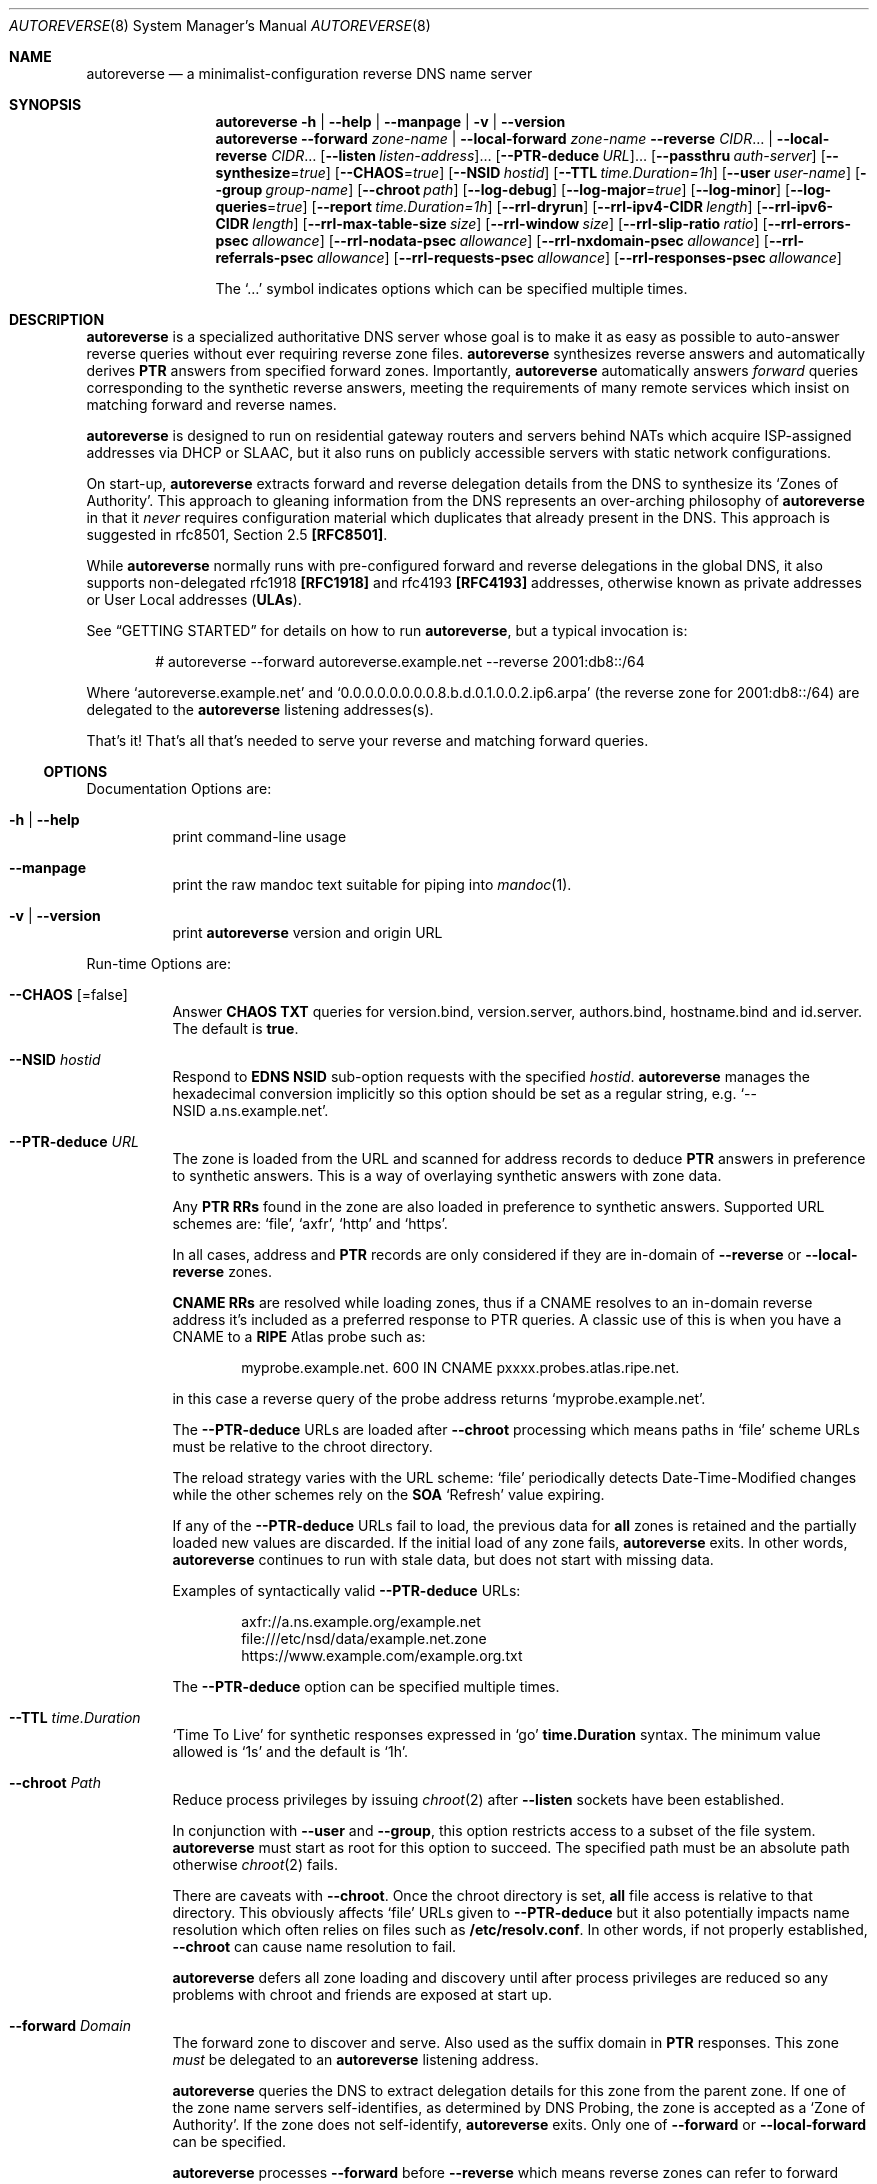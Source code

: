 .Dd February 15, 2023
.Dt AUTOREVERSE 8
.Os
.Sh NAME
.Nm autoreverse
.Nd a minimalist-configuration reverse DNS name server
.Sh SYNOPSIS
.Nm
.Fl h | -help | -manpage | v | -version
.Nm
.Fl -forward Ar zone-name | Fl -local-forward Ar zone-name
.Vt
.Fl -reverse Ar CIDR Ns
\[u2026]
|
.Fl -local-reverse Ar CIDR Ns
\[u2026]
.Vt
.Op Fl -listen Ar listen-address Ns
\[u2026]
.Op Fl -PTR-deduce Ar URL Ns
\[u2026]
.Op Fl -passthru Ar auth-server
.Vt
.Op Fl -synthesize Ns = Ns Ar true
.Op Fl -CHAOS Ns = Ns Ar true
.Op Fl -NSID Ar hostid
.Op Fl -TTL Ar time.Duration=1h
.Vt
.Op Fl -user Ar user-name
.Op Fl -group Ar group-name
.Op Fl -chroot Ar path
.Vt
.Op Fl -log-debug
.Op Fl -log-major Ns = Ns Ar true
.Op Fl -log-minor
.Op Fl -log-queries Ns = Ns Ar true
.Op Fl -report Ar time.Duration=1h
.Vt
.Op Fl -rrl-dryrun
.Op Fl -rrl-ipv4-CIDR Ar length
.Op Fl -rrl-ipv6-CIDR Ar length
.Op Fl -rrl-max-table-size Ar size
.Op Fl -rrl-window Ar size
.Op Fl -rrl-slip-ratio Ar ratio
.Op Fl -rrl-errors-psec Ar allowance
.Op Fl -rrl-nodata-psec Ar allowance
.Op Fl -rrl-nxdomain-psec Ar allowance
.Op Fl -rrl-referrals-psec Ar allowance
.Op Fl -rrl-requests-psec Ar allowance
.Op Fl -rrl-responses-psec Ar allowance
.Pp
The
.Ql \[u2026]
symbol indicates options which can be specified multiple times.
.Sh DESCRIPTION
.Nm
is a specialized authoritative DNS server whose goal is to make it as easy as
possible to auto-answer reverse queries without ever requiring reverse zone
files.
.Nm
synthesizes reverse answers and automatically derives
.Sy PTR
answers from specified forward zones.
Importantly,
.Nm
automatically answers
.Em forward
queries corresponding to the synthetic reverse answers, meeting the requirements
of many remote services which insist on matching forward and reverse names.
.Pp
.Nm
is designed to run on residential gateway routers and servers behind NATs which
acquire ISP-assigned addresses via DHCP or SLAAC, but it also runs on publicly
accessible servers with static network configurations.
.Pp
On start-up,
.Nm
extracts forward and reverse delegation details from the DNS to synthesize its
.Ql Zones of Authority .
This approach to gleaning information from the DNS represents an over-arching
philosophy of
.Nm
in that it
.Em never
requires configuration material which duplicates that already present in the
DNS.
This approach is suggested in rfc8501, Section 2.5
.Sy [RFC8501] .
.Pp
While
.Nm
normally runs with pre-configured forward and reverse delegations in
the global DNS, it also supports non-delegated rfc1918
.Sy [RFC1918]
and rfc4193
.Sy [RFC4193]
addresses, otherwise known as private addresses
or User Local addresses
.Sy ( ULAs ) .
.Pp
See
.Sx GETTING STARTED
for details on how to run
.Nm ,
but a typical invocation is:
.Bd -literal -offset indent
# autoreverse --forward autoreverse.example.net --reverse 2001:db8::/64
.Ed
.Pp
Where
.Ql autoreverse.example.net
and
.Ql 0.0.0.0.0.0.0.0.8.b.d.0.1.0.0.2.ip6.arpa
(the reverse zone for 2001:db8::/64) are delegated to the
.Nm
listening addresses(s).
.Pp
That's it! That's all that's needed to serve your reverse and matching
forward queries.
.Ss OPTIONS
Documentation Options are:
.Bl -tag -width indent
.It Fl h | -help
print command-line usage
.
.It Fl -manpage
print the raw mandoc text suitable for piping into
.Xr mandoc 1 .
.It Fl v | -version
print
.Nm
version and origin URL
.
.El
.Pp
Run-time Options are:
.Bl -tag -width indent
.It Fl -CHAOS Op =false
Answer
.Sy CHAOS TXT
queries for version.bind, version.server, authors.bind, hostname.bind and
id.server.
The default is
.Sy true .
.
.It Fl -NSID Ar hostid
Respond to
.Sy EDNS NSID
sub-option requests with the specified
.Ar hostid .
.Nm
manages the hexadecimal conversion implicitly so this option should be set as a
regular string, e.g.
.Ql --NSID\~a.ns.example.net .
.
.It Fl -PTR-deduce Ar URL
The zone is loaded from the URL and scanned for address records to deduce
.Sy PTR
answers in preference to synthetic answers.
This is a way of overlaying synthetic answers with zone data.
.Pp
Any
.Sy PTR RRs
found in the zone are also loaded in preference to synthetic answers.
Supported URL schemes are:
.Ql file ,
.Ql axfr ,
.Ql http
and
.Ql https .
.Pp
In all cases, address and
.Sy PTR
records are only considered if they are in-domain of
.Fl -reverse
or
.Fl -local-reverse
zones.
.Pp
.Sy CNAME RRs
are resolved while loading zones, thus if a CNAME resolves to an in-domain
reverse address it's included as a preferred response to PTR queries.
A classic use of this is when you have a CNAME to a
.Sy RIPE
Atlas probe such as:
.Pp
.D1 myprobe.example.net. 600 IN CNAME  pxxxx.probes.atlas.ripe.net.
.Pp
in this case a reverse query of the probe address returns
.Ql myprobe.example.net .
.Pp
The
.Fl -PTR-deduce
URLs are loaded after
.Fl -chroot
processing which means paths in
.Ql file
scheme URLs must be relative to the chroot directory.
.Pp
The reload strategy varies with the URL scheme:
.Ql file
periodically detects Date-Time-Modified changes while the other schemes rely on
the
.Sy SOA
.Ql Refresh
value expiring.
.Pp
If any of the
.Fl -PTR-deduce
URLs fail to load, the previous data for
.Sy all
zones is retained and the partially loaded new values are discarded.
If the initial load of any zone fails,
.Nm
exits.
In other words,
.Nm
continues to run with stale data, but does not start with missing data.
.Pp
Examples of syntactically valid
.Fl -PTR-deduce
URLs:
.Pp
.D1 axfr://a.ns.example.org/example.net
.D1 file:///etc/nsd/data/example.net.zone
.D1 https://www.example.com/example.org.txt
.Pp
The
.Fl -PTR-deduce
option can be specified multiple times.
.It Fl -TTL Ar time.Duration
.Ql Time To Live
for synthetic responses expressed in
.Ql go
.Sy time.Duration
syntax.
The minimum value allowed is
.Ql 1s
and the default is
.Ql 1h .
.
.It Fl -chroot Ar Path
Reduce process privileges by issuing
.Xr chroot 2
after
.Fl -listen
sockets have been established.
.Pp
In conjunction with
.Fl -user
and
.Fl -group ,
this option restricts access to a subset of the file system.
.Nm
must start as root for this option to succeed.
The specified path must be an absolute path otherwise
.Xr chroot 2
fails.
.Pp
There are caveats with
.Fl -chroot .
Once the chroot directory is set,
.Sy all
file access is relative to that directory.
This obviously affects
.Ql file
URLs given to
.Fl -PTR-deduce
but it also potentially impacts name resolution which often relies on files such
as
.Sy /etc/resolv.conf .
In other words, if not properly established,
.Fl -chroot
can cause name resolution to fail.
.Pp
.Nm
defers all zone loading and discovery until after process privileges are reduced
so any problems with chroot and friends are exposed at start up.
.
.It Fl -forward Ar Domain
The forward zone to discover and serve.
Also used as the suffix domain in
.Sy PTR
responses.
This zone
.Em must
be delegated to an
.Nm
listening address.
.Pp
.Nm
queries the DNS to extract delegation details for this zone from the parent
zone.
If one of the zone name servers self-identifies, as determined by DNS Probing,
the zone is accepted as a
.Ql Zone of Authority .
If the zone does not self-identify,
.Nm
exits.
Only one of
.Fl -forward
or
.Fl -local-forward
can be specified.
.Pp
.Nm
processes
.Fl -forward
before
.Fl -reverse
which means reverse zones can refer to forward zone name servers and
discovery will
.Ql just work
as
.Nm
is in a position to answer forward zone queries.
.Pp
.Nm
synthesizes zone information from the delegation details.
.It Fl -group Ar group-name
Reduce privileges by issuing a
.Xr setgid 2
after
.Fl -listen
sockets have been established.
.Pp
In conjunction with
.Fl -user
and
.Fl -chroot ,
this option removes root privileges and restricts access to other system
components.
.Nm
must start as root for this option to succeed.
.It Fl -listen Ar listen-address
Address to listen on for DNS queries.
If just an IP address or host name is specified,
.Nm
assumes the
.Ql domain
service (aka port 53).
A specific port can be provided with the usual
.Ql host:port ,
.Ql v4address:port
or
.Ql [v6address]:port
syntax.
.Pp
However the port is determined, on most Unix-like systems,
.Nm
normally needs to be started as root to listen on
.Ql privileged ports
such as port 53.
If started as root, it is highly recommended that the
.Nm
invocation include the
.Fl -user , -group
and
.Fl -chroot
options to reduce process privileges once the
.Fl listen
sockets have been established.
.Pp
.Nm
listens on both
.Sy UDP
and
.Sy TCP
networks for
.Sy DNS
queries.
The default is
.Ql :domain .
.Pp
The
.Fl -listen
option can be specified multiple times.
.It Fl -local-forward Ar Domain
A local forward zone to serve as a
.Ql Zone of Authority .
Unlike
.Fl -forward ,
no attempt is made to discover the delegation and self-identify the name server.
A skeletal SOA is created and
.Nm
arbitrarily serves the domain and uses it as a suffix for synthetic
.Sy PTR
generation.
.Pp
.Ar Domain
represents a zone which is not expected to be visible in the public DNS and is
thus only visible locally where local resolvers are configured to direct such
queries to
.Nm .
.Pp
Only one of
.Fl -forward
or
.Fl -local-forward
can be specified.
.It Fl -local-reverse Ar CIDR
.Sy CIDR
of a local reverse zone to serve as a
.Ql Zone of Authority .
Intended for rfc1918 and rfc4193 addresses otherwise known as private
addresses or
Unique Local Addresses in
.Sy ipv6
parlance.
Unlike
.Fl -reverse
no attempt is made to discover the delegation and self-identify the name server.
A skeletal SOA is created and
.Nm
arbitrarily serves the reverse domain.
.Pp
The
.Sy CIDR
represents a zone which is not expected to be visible in the public DNS and is
thus only visible locally where local resolvers are configured to direct reverse
queries to
.Nm .
How this redirection is achieved varies greatly depending on the local resolver.
.Pp
As one example, in the case of
.Xr unbound 8 ,
the normal approach is to use a
.Ql stub-zone
directive such as:
.Bd -literal -offset indent
stub-zone:
        name: "0.0.0.0.0.0.0.0.0.e.d.2.d.f.ip6.arpa."
        stub-host: autoreverse.example.net.
        stub-prime: yes
.Ed
.Pp
Which directs
.Sy unbound
to resolve all addresses within the
.Sy ULA
.Sy CIDR
of fd2d:e000::/48 by querying
.Ql autoreverse.example.net .
.Pp
The
.Fl -local-reverse
option can be specified multiple times.
.It Fl -log-major Op =false
Log major events to Stdout.
Major events are rare events which are something you normally want to know
about.
The default is
.Sy true .
.Pp
Most major events are start-up related, although there are some on-going major
events such as periodic statistics report.
There is no good reason to set
.Fl -log-major
to false unless you absolute cannot tolerate
.Em any
logging information at all.
.
.It Fl -log-minor Op =true
Log minor events to Stdout.
Minor events are an elaboration of major events logged by
.Fl -log-major
which provide additional insights behind the event.
Generally minor event logging is useful when you're trying to diagnose an
unexpected major event.
Setting
.Fl -log-minor
implies setting
.Fl -log-major .
The default is
.Sy false .
.
.It Fl log-debug Op =true
Log extensive diagnostic material - mostly discovery related.
Most likely of use to developers or sysadmins who are prepared to correlate log
details with source code to evaluate the behaviour of
.Nm .
Setting
.Fl -log-debug
implies setting
.Fl -log-major
and
.Fl -log-minor .
.It Fl -log-queries
Write a one line summary of each query to Stdout.
The output is intended to be amenable to programmatic post-processing and
statistics gathering, but still somewhat human-friendly.
On busy systems this option should probably be set to
.Sy false
unless you wish to generate voluminous log files.
This setting can be toggled at run-time with
.Sy SIGUSR2
if you wish to gather a snapshot of activity.
The default is
.Sy true .
.
.It Fl -max-answers Ar Integer
Maximum
.Sy PTRs
to allow in a response.
This further limits response sizes below the maximum allowed by the query and
system defaults.
.Pp
This limit only applies to potential multiple
.Sy PTRs
extracted from
.Fl -PTR-deduce
zones.
Regardless of this setting, responses are
.Sy always
limited to the maximum size allowed by the query including any EDNS0 values.
If set to zero, all available
.Sy PTRs
are placed in the response within size limits.
.Pp
The default is
.Sy 5 .
.It Fl -passthru Ar auth-server
Proxy not in-domain queries to the
.Ar auth-server .
.Pp
.Sy THIS IS AN EXPERIMENTAL FEATURE - USE WITH CAUTION.
.Pp
Normally not in-domain queries generate a
.Sy REFUSED
DNS response.
However, with this option set, not in-domain queries are proxied unmodified to
the
.Ar auth-server
using the same network type the query came in, i.e.
.Sy UDP
or
.Sy TCP .
Any response from the
.Ar auth-server
is similarly proxied unmodified back to the querying client.
No retries are attempted, nor are truncated UDP responses re-queried in
.Sy TCP .
In effect,
.Nm
acts as a transparent DNS proxy.
.Pp
This option is most likely of use in NAT/port-forwarding scenarios where a local
authority server is already running on port 53 on a single routable
.Sy IPv4
address.
.Pp
Be aware that DNS Cookies returned by the
.Ar auth-server
will not match those sent by
.Nm
which means clients will see
.Sy two
DNS Cookies from the same server IP address.
Since clients only retain the most recent DNS Cookie they are likely to send
back the wrong one when sending queries which are sometimes answered by
.Nm
and other times answered by the
.Ar auth-server .
There is no impact when
.Nm
received bad server cookies (at this stage), but there may be some if the
.Ar auth-server
de-prioritizes bad server cookies.
.It Fl -report Ar time.Duration
Interval between printing statistics reports expressed in
.Ql go
.Sy time.Duration
syntax.
The minimum value is 1s and the default is
.Sy 1h .
.It Fl -reverse Ar CIDR
Defines the starting point within the reverse zone to discover and serve.
.Pp
.Nm
ascends the reverse DNS tree from the starting point to discover the zone
delegated to
.Nm
as determined by DNS Probing.
If the zone cannot be verified by probing,
.Nm
exits.
.Pp
.Nm
processes
.Fl -reverse
.Em after
.Fl -forward
which means reverse delegations can refer to in-domain forward name servers and
.Nm
correctly responds to SOA related queries as part of the reverse discovery.
.Pp
.Nm
synthesizes zone information from the discovered delegation details.
.Pp
The
.Fl -reverse
option can be specified multiple times.
.It Fl -synthesize Op =false
Synthesize missing
.Sy PTRs .
.Pp
If a
.Sy PTR
query cannot be satisfied from
.Fl PTR-deduce
zones, a synthetic response is generated based on the domain name of the forward
zone.
If set false
.Sy NXDomain
is returned for missing
.Sy PTRs .
The default is
.Sy true .
.It Fl -user Ar user-name
Reduce privileges by issuing a
.Xr setuid 2
after
.Fl -listen
sockets have been established.
In conjunction with
.Fl -group
and
.Fl -chroot ,
this option removes root privileges and restricts access to other system
components.
.Nm
must start as root for this option to succeed.
.
.El
.Pp
Response Rate Limiting (or
.Sy [RRL] )
is only activated when at least one of the
.Fl -rrl-*-psec
options are set.
.Sy RRL
actions are shown on the 'ru=' field of logged queries with '/D'
and '/S' representing Drop and Slip respectively.
.Bl -tag -width indent
.It Fl -rrl-dryrun
Invoke RRL analysis but ignore any recommended action.
This allows for testing various RRL settings without inadvertently
triggering drops or slippage.
Logged queries still show what RRL action would have occurred if this
option was not set.
.It Fl -rrl-max-table-size Ar size
The maximum number of responses to be tracked at one time.
When exceeded,
.Sy RRL
stops rate limiting new responses.
The default is 100000.
.It Fl -rrl-window Ar size
Seconds during which response rates are tracked.
The default is 15.
.It Fl -rrl-slip-ratio Ar ratio
The ratio of rate-limited responses given a truncated response over a dropped
response.
A ratio of 0 disables slip processing and thus all rate-limited responses are
drop.
A ratio of 1 means every rate-limited response will be a truncated response and
the upper limit of 10 means 1 in every 10 rate-limited responses will be a
truncated with the remaining 9 being dropped.
The default is 2.
.It Fl -rrl-errors-psec Ar allowance-per-second
The number of Error responses allowed per second (excluding NXDomain).
An allowance of 0 disables Error rate limiting.
The default is
.Fl -rrl-responses-psec .
.It Fl -rrl-nodata-psec Ar allowance-per-second
The number of NoData responses allowed per second.
An allowance of 0 disables NoData rate limiting.
The default is
.Fl -rrl-responses-psec .
.It Fl -rrl-nxdomain-psec Ar allowance-per-second
The number of NXDomain responses allowed per second.
An allowance of 0 disables NXDomain rate limiting.
The default is
.Fl -rrl-responses-psec .
.It Fl -rrl-referrals-psec Ar allowance-per-second
The number of Referral responses allowed per second.
An allowance of 0 disables Referral rate limiting.
The default is
.Fl -rrl-responses-psec .
.It Fl -rrl-requests-psec Ar allowance-per-second
The number requests allowed per second from a source IP.
An allowance of 0 disables rate limiting of requests.
This value applies solely to the claimed source IP of the query (as masked by
.Fl -rrl-*-CIDR )
whereas all other settings apply to the response details.
The default is 0.
.It Fl -rrl-responses-psec Ar allowance-per-second
The number of Answer responses allowed per second.
If simple RRL processing is desired, this is the main option to set.
It defines the upper limit of your acceptable query rate and is the
default value used by most other RRL options.
An allowance of 0 disables Answer rate limiting.
The default is 0.
.\" The follow El macro terminates the options list started *way* up there with a Bl. It's not
.\" some macro that is accidentally here (which is what I think each time I see it)
.
.El
.
.Ss SIGNALS
.Nm
responds to the following signals:
.Bl -column ".Sy Signal" ".Sy Description"
.It Li SIGHUP Ta Reload all zones specified with Fl -PTR-deduce
.It Li SIGQUIT Ta Produce a stack dump and exit
.It Li SIGINT Ta Initiate shutdown
.It Li SIGTERM Ta Initiate shutdown
.It SIGUSR1 Ta Generates an immediate statistics report
.It SIGUSR2 Ta Toggles Fl -log-queries
.El
.
.Sh GETTING STARTED
Since
.Nm
relies on the forward and reverse delegation details to deduce its own zone
information, the first step is to add those delegation details into the global
DNS.
Here is an example of the recommended snippet for your forward zone:
.Bd -literal -offset indent
$ORIGIN yourdomain.
;;
autoreverse IN NS   autoreverse
            IN AAAA 2001:db8:aa:bb::53
            IN A    192.0.2.53
;;
.Ed
.Pp
Reverse delegation is typically managed by your ISP or address assignment
provider so normally you arrange with them to configure the reverse name server
as:
.Ql autoreverse.yourdomain
to match the
.Ql NS
entry in the above snippet.
.Pp
That completes the setup for
.Nm .
It is now ready to run!
.Ss INVOCATION
With forward and reverse delegations in place, the simplest invocation is to run
.Nm
with a single
.Fl -forward
and
.Fl -reverse
option:
.Pp
.D1 # autoreverse --forward autoreverse.yourdomain --reverse\~2001:db8:23::/64
.Pp
With that information
.Nm
walks and probes the global DNS to glean delegation details to create its
.Sy Zones of Authority
to serve.
.
.Sh IMPLEMENTATION NOTES
.Nm
starts at one label up from the
.Fl forward
and
.Fl reverse
zones and directly queries the parent name servers for delegation details
of the specified zone to populate its
.Ql Zones of Authority .
.Nm
continues
.Ql walking
up the DNS until it finds responding parents or reaches the upper reaches of the
DNS.
This
.Ql walking
process is important because there are (uncommonly) gaps between child and
parent zones in the forward direction, while such gaps are very common in the
reverse direction.
.Ql Walking
skips over those gaps to discover the delegation material.
.Pp
Once the parents are discovered,
.Nm
directly queries them for name servers of the delegated
.Fl -forward
and
.Fl -reverse
zones.
These purported delegated name servers are
.Em DNS Probed
to determine if any of them refer back to the
.Nm
instance.
If at least one does,
.Nm
accepts the domain as a
.Ql Zone of Authority
which it will server answers for.
.Pp
This is a convoluted way of saying that
.Nm
determines if it is one of the delegated name servers.
You might think that
.Nm
could simply compare interface addresses against the delegation details and
accept a match as
.Ql proof ,
but that doesn't work in a proxy or port forwarding or NAT environment.
Thus
.Nm
relies on the stronger proof of a
.Em DNS Probe .
.Ss PTR AND FORWARD SYNTHESIS
.Nm
answers
.Sy PTR
queries for in-domain zones with synthetic and matching forward names.
For example a
.Sy PTR
query might produce the following response:
.Pp
.D1 f.7.1.f.0.d. ... 8.b.d.0.1.0.0.2.ip6.arpa. 60 IN\~PTR\~2001-db8-0-0-0-0-d0-d17f.autoreverse.yourdomain.
or
.D1 54.2.0.192.in-addr.arpa. 60 IN\~PTR\~192-0-2-54.autoreverse.yourdomain.
.Pp
and
.Nm
answers forward queries for these synthetic
.Sy PTR
values with matching address records, i.e.:
.Pp
.D1 2001-db8-0-0-0-0-d0-d17f.autoreverse.yourdomain. 60 IN\~AAAA\~2001:db8::d0:d17f
and
.D1 192-0-2-54.autoreverse.yourdomain. 60 IN\~A\~192.0.2.54
.Pp
This automatic forward and reverse matching is perhaps the main reason for
deploying
.Nm
as it helps meet the requirements of many logging and checking systems which
insist on matching entries;
.Xr sshd 8
and
.Xr dovecot 1
IMAP and POP3 servers being prominent examples.
.Ss INTERMIXING
A common scenario is where you want to intermix configured names with synthetic
names in
.Sy PTR
responses.
This is the purpose of
.Fl PTR-deduce .
.Nm
loads the nominated zones and deduces
.Sy PTR RRs
for every
.Sy A ,
.Sy AAAA
and
.Sy CNAME
resource found.
It also directly loads any
.Sy PTR RRs
in the zone.
These deduced and direct
.Sy PTRs
have preference over synthetic
.Sy PTRs .
For example, if you supply a forward zone which contains:
.Bd -literal -offset indent
  $ORIGIN otherdomain.
  router IN AAAA 2001:db8::1
  s1     IN AAAA 2001:db8::2
  mail   IN AAAA 2001:db8::5
.Ed
.Pp
.Nm
replies to the following
.Sy PTR
queries with:
.Bd -literal -offset indent
  1.0.0. ... 8.b.d.0.1.0.0.2.ip6.arpa. 60 IN PTR router.otherdomain.
  2.0.0. ... 8.b.d.0.1.0.0.2.ip6.arpa. 60 IN PTR s1.otherdomain.
  3.0.0. ... 8.b.d.0.1.0.0.2.ip6.arpa. 60 IN PTR 2001-db8-0-0-0-0-0-3.autoreverse.yourdomain.
  4.0.0. ... 8.b.d.0.1.0.0.2.ip6.arpa. 60 IN PTR 2001-db8-0-0-0-0-0-4.autoreverse.yourdomain.
  5.0.0. ... 8.b.d.0.1.0.0.2.ip6.arpa. 60 IN PTR mail.otherdomain.
  6.0.0. ... 8.b.d.0.1.0.0.2.ip6.arpa. 60 IN PTR 2001-db8-0-0-0-0-0-6.autoreverse.yourdomain.
  ...
.Ed
.
.Sh EXAMPLES
Few use-cases require such a complicated invocation, but this example
demonstrates less common features:
.Bd -literal -offset indent
# autoreverse --forward autoreverse.mydomain --reverse 2001:db8::/64
               --log-query=false --NSID Host:`hostname` --CHAOS=false
               --user nobody --group nobody --chroot /tmp
               --listen 192.0.2.1 --listen [2001:db8::1]:53
               --passthru 127.0.0.1
               --PTR-deduce file:///etc/nsd/data/example.net.zone
               --PTR-deduce file:///etc/nsd/data/8.b.d.0.1.0.0.2.ip6.arpa
               --PTR-deduce axfr://a.ns.example.org/example.net
.Ed
.Pp
which causes
.Nm
to listen on multiple addresses, deduces reverse
.Sy PTR
names from multiple zone URLs and relinquishes root permissions to run as a
less-privileged daemon.
.Pp
This invocation also supplies the hostname in response to any query containing
the NSID option.
Finally, not in-domain queries are passed thru to a name server presumed to be
listening on 127.0.0.1 which allows
.Nm
to proxy or answer all inbound queries.
.
.Sh STATISTICS
This section describes the statistic periodically logged by
.Nm .
All such lines are prefixed by
.Dq Stats .
.Ss Total
.Bd -literal -offset indent
Total q=a/b/c/d C=e/f/g/h gen=i/j/k/l/m auth=n/o/p tc=q/r db=s/t/u/v synth=w/x/y sr=z/A/B/C
.Pp
q=Queries
   a Total Queries
   b Bad Requests
   c CHAOS queries
   d With NSID
C=Cookies
   e With Server Cookie
   f Cookie Only (Very rare)
   g Wrong Cookie (expired)
   h Malformed Cookie
gen=General
   i Passthru Out
   j Passthru In
   k CHAOS Refused
   l No Authority
   m Wrong Class
auth=Authority Zone Queries
   n ANY
   o SOA
   p NS
tc=Truncated
   q ipv4
   r ipv6
db=Answers from Zone Databases
   s Served from DB
   t NoError from DB
   u NXDomain from DB
   v FormErr from DB
synth=Synthesized Answer
   w=Forward Domain
   x=Reverse Domain
   y=Not synthesized
sr=Synthesized Result
   z=Served
   A=NoError
   B=NXDomain
   C=FormErr
.Ed
.Ss Ptr and Forward
.Bd -literal -offset indent
A Ptr q=a good=b(c) trunc=d invErr=e
AAAA Ptr q=a good=b(c) trunc=d invErr=e
A Forward q=a good=b(c) trunc=0 invErr=e
AAAA Forward q=a good=b(c) trunc=0 invErr=e
.Pp
   a=queries
   b=Good responses
   c=Good RRs in Answer Section
   d=Well formed but truncated, likely qname minimization
   e=Reverse qName is not an inverted IP Address
.Ed
.Ss RRL
.Bd -literal -offset indent
RRL RPS a/b/c/d/e Actions f/g/h IPR i/j/k/l/m RTR n/o/p/q/r/s L=t/u
.Pp
RPS=Allowance used per second
   a=Answers>0		(AllowanceAnswer)
   b=Authority>0	(AllowanceReferral)
   c=NOData		(AllowanceNoData)
   d=NXDomain		(AllowanceNXDomain)
   e=Error		(AllowanceError)
Actions=Recommended action
   f=Send
   g=Drop
   h=Slip
IPR=IP Reasons
   i=Ok
   j=Not Configured (--rrl-requests-psec)
   k=Not Reached (future counter)
   l=Rate Limited
   m=Cache Full
RTR=Response Tuple Reasons
   n=Ok
   o=Not Configured (--rrl-*-psec)
   p=Not Reached (future counter)
   q=Rate Limited
   r=Not UDP (RRL does not apply)
   s=Cache Full
L=Cache
   t=Average Cache Size
   u=Evictions
.Ed
.Sh PERFORMANCE
While
.Nm
is not particularly designed with performance in mind, it is interesting to note
the performance and concurrency impact of a
.Sy go [golang]
implementation.
A number of tests were run with
.Xr dnsperf 1
.Sy [dns-oarc]
to inject 4,000,000 random queries while simulating 20 concurrent clients.
This table shows the average results across multiple runs:
.
.\" The white spaces in Platform and OS are needed for the pdf output. Having said
.\" that, mandoc does not generate Ellipses correctly with pdf output, so...
.
.Bl -column ".Sy Platform    " ".Sy OS          " ".Sy Queries/s" ".Sy Memory"
.It Sy Platform Ta Sy OS Ta Sy Queries/s Ta Sy Memory
.It Li Pi4 (arm64) Ta Fx 13.0 Ta 18,112 Ta 17MB
.It Li i5-6260U (x64) Ta Debian 5.10 Ta 82,211 Ta 18MB
.El
.Pp
Since
.Xr dnsperf 1
was run on the
.Em same
system, exchanging queries via loopback, these results should be viewed as
indicative rather than definitive.
.Nm
was run with
.Fl -log-queries=false
during these tests but it was otherwise a normal invocation.
.
.Sh SEE ALSO
.
.\" Was .Bd -literal -offset indent ... .Ed
.
.Bl -column ".Sy Project" ".Sy Description      " ".Sy Link"
.It Li autoreverse Ta Project Home Page Ta https://github.com/markdingo/autoreverse
.It Li [dns-oarc] Ta dnsperf Ta https://www.dns-oarc.net/tools/dnsperf
.It Li [golang] Ta The go language Ta https://go.dev
.It Li [RFC1918] Ta ipv4 Private Addresses Ta https://datatracker.ietf.org/doc/html/rfc1918
.It Li [RFC4193] Ta ipv6 Private Addresses Ta https://datatracker.ietf.org/doc/html/rfc4193
.It Li [RFC7873] Ta DNS Cookies Ta https://datatracker.ietf.org/doc/html/rfc7873
.It Li [RFC8501] Ta Reverse DNS in IPv6 Ta https://datatracker.ietf.org/doc/html/rfc8501#section-2.5
.It Li [RRL] Ta Response Rate Limiting Ta https://kb.isc.org/docs/aa-01000
.El
.
.Sh FUTURE
.Ss Fl -cache-directory Ar path
Relying on access to the global DNS during start-up may cause difficulties in
some environments (though if connectivity is a problem, inbound queries are
unlikely to arrive anyway...).
.Pp
In such cases it may be sensible for
.Nm
to cache delegation material and
.Fl -PTR-deduce
zones to use as a fallback during start-up if current information is
inaccessible.
Cache information could be refreshed when fetched and deleted if the source
authoritatively says it no longer exists.
.Sh HISTORY
First released in late 2021,
.Nm
development was triggered by a local ISP (ABB) offering free
.Em static
/48
.Sy ipv6
allocations.
Importantly, they also supported free reverse delegation to home and small
business accounts which is where
.Nm
comes in handy.
.
.Sh AUTHORS
.Nm
and this manual page were written by
.An Mark Delany .
.
.Sh BUGS
.Nm
has no clue about
.Sy DNSSEC .
.Pp
As always, any bugs or feedback should be directed to the project page at
https://github.com/markdingo/autoreverse
